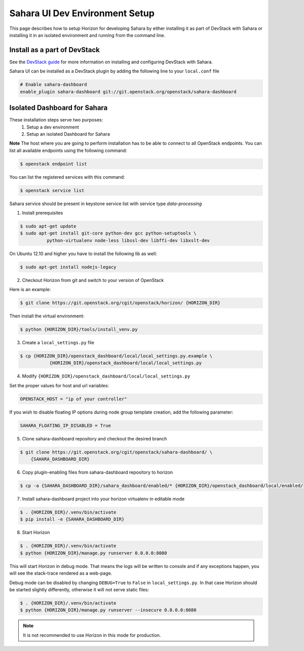 Sahara UI Dev Environment Setup
===============================

This page describes how to setup Horizon for developing Sahara by either
installing it as part of DevStack with Sahara or installing it in an
isolated environment and running from the command line.

Install as a part of DevStack
-----------------------------

See the `DevStack guide <devstack.html>`_ for more information
on installing and configuring DevStack with Sahara.

Sahara UI can be installed as a DevStack plugin by adding the following line
to your ``local.conf`` file

.. sourcecode:: bash

    # Enable sahara-dashboard
    enable_plugin sahara-dashboard git://git.openstack.org/openstack/sahara-dashboard


Isolated Dashboard for Sahara
-----------------------------

These installation steps serve two purposes:
 1. Setup a dev environment
 2. Setup an isolated Dashboard for Sahara

**Note** The host where you are going to perform installation has to be able
to connect to all OpenStack endpoints. You can list all available endpoints
using the following command:

.. sourcecode:: console

    $ openstack endpoint list

You can list the registered services with this command:

.. sourcecode:: console

    $ openstack service list

Sahara service should be present in keystone service list with service type
*data-processing*

1. Install prerequisites

.. sourcecode:: console

    $ sudo apt-get update
    $ sudo apt-get install git-core python-dev gcc python-setuptools \
              python-virtualenv node-less libssl-dev libffi-dev libxslt-dev
..

On Ubuntu 12.10 and higher you have to install the following lib as well:

.. sourcecode:: console

    $ sudo apt-get install nodejs-legacy
..

2. Checkout Horizon from git and switch to your version of OpenStack

Here is an example:

.. sourcecode:: console

    $ git clone https://git.openstack.org/cgit/openstack/horizon/ {HORIZON_DIR}
..

Then install the virtual environment:

.. sourcecode:: console

    $ python {HORIZON_DIR}/tools/install_venv.py
..

3. Create a ``local_settings.py`` file

.. sourcecode:: console

    $ cp {HORIZON_DIR}/openstack_dashboard/local/local_settings.py.example \
               {HORIZON_DIR}/openstack_dashboard/local/local_settings.py
..

4. Modify ``{HORIZON_DIR}/openstack_dashboard/local/local_settings.py``

Set the proper values for host and url variables:

.. sourcecode:: python

    OPENSTACK_HOST = "ip of your controller"
..

If you wish to disable floating IP options during node group template
creation, add the following parameter:

.. sourcecode:: python

    SAHARA_FLOATING_IP_DISABLED = True
..

5. Clone sahara-dashboard repository and checkout the desired branch

.. sourcecode:: console

    $ git clone https://git.openstack.org/cgit/openstack/sahara-dashboard/ \
        {SAHARA_DASHBOARD_DIR}
..

6. Copy plugin-enabling files from sahara-dashboard repository to horizon

.. sourcecode:: console

    $ cp -a {SAHARA_DASHBOARD_DIR}/sahara_dashboard/enabled/* {HORIZON_DIR}/openstack_dashboard/local/enabled/
..

7. Install sahara-dashboard project into your horizon virtualenv
   in editable mode

.. sourcecode:: console

    $ . {HORIZON_DIR}/.venv/bin/activate
    $ pip install -e {SAHARA_DASHBOARD_DIR}
..

8. Start Horizon

.. sourcecode:: console

    $ . {HORIZON_DIR}/.venv/bin/activate
    $ python {HORIZON_DIR}/manage.py runserver 0.0.0.0:8080
..

This will start Horizon in debug mode. That means the logs will be written to
console and if any exceptions happen, you will see the stack-trace rendered
as a web-page.

Debug mode can be disabled by changing ``DEBUG=True`` to ``False`` in
``local_settings.py``. In that case Horizon should be started slightly
differently, otherwise it will not serve static files:

.. sourcecode:: console

    $ . {HORIZON_DIR}/.venv/bin/activate
    $ python {HORIZON_DIR}/manage.py runserver --insecure 0.0.0.0:8080
..

.. note::

    It is not recommended to use Horizon in this mode for production.

